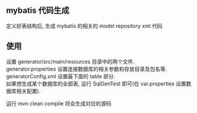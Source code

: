 
** mybatis 代码生成

  定义好表结构后, 生成 mybatis 的相关的 model repository xml 代码

** 使用

  设置 generator/src/main/resources 目录中的两个文件.\\
  generator.properties 设置连接数据库的相关参数和存放目录及包名等.\\
  generatorConfig.xml 设置最下面的 table 部分.\\
    如果想生成某个数据库的全部表, 运行 SqlGenTest 即可(在 var.properties 设置数据库相关配置).

  运行 mvn clean compile 将会生成对应的源码
